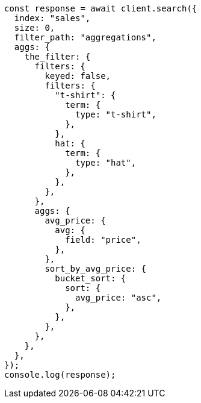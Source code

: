 // This file is autogenerated, DO NOT EDIT
// Use `node scripts/generate-docs-examples.js` to generate the docs examples

[source, js]
----
const response = await client.search({
  index: "sales",
  size: 0,
  filter_path: "aggregations",
  aggs: {
    the_filter: {
      filters: {
        keyed: false,
        filters: {
          "t-shirt": {
            term: {
              type: "t-shirt",
            },
          },
          hat: {
            term: {
              type: "hat",
            },
          },
        },
      },
      aggs: {
        avg_price: {
          avg: {
            field: "price",
          },
        },
        sort_by_avg_price: {
          bucket_sort: {
            sort: {
              avg_price: "asc",
            },
          },
        },
      },
    },
  },
});
console.log(response);
----
